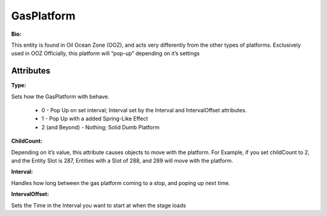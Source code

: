 
GasPlatform
=======

**Bio:**

This entity is found in Oil Ocean Zone (OOZ), and acts very differently from the other types of platforms. Exclusively used in OOZ Officially, this platform will “pop-up” depending on it’s settings

Attributes
----------

**Type:**

Sets how the GasPlatform with behave.

	* 0 - Pop Up on set interval; Interval set by the Interval and IntervalOffset attributes.
	* 1 - Pop Up with a added Spring-Like Effect
	* 2 (and Beyond) - Nothing; Solid Dumb Platform

**ChildCount:**

Depending on it’s value, this attribute causes objects to move with the platform. For Example, if you set childCount to 2, and the Entity Slot is 287, Entities with a Slot of 288, and 289 will move with the platform.

**Interval:**

Handles how long between the gas platform coming to a stop, and poping up next time.

**IntervalOffset:**

Sets the Time in the Interval you want to start at when the stage loads
